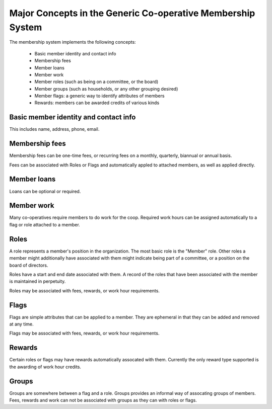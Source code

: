 Major Concepts in the Generic Co-operative Membership System
============================================================

The membership system implements the following concepts:

 - Basic member identity and contact info
 - Membership fees
 - Member loans
 - Member work
 - Member roles (such as being on a committee, or the board)
 - Member groups (such as households, or any other grouping desired)
 - Member flags: a generic way to identify attributes of members
 - Rewards: members can be awarded credits of various kinds

Basic member identity and contact info
--------------------------------------

This includes name, address, phone, email.

Membership fees
---------------

Membership fees can be one-time fees, or recurring fees on a monthly,
quarterly, biannual or annual basis.

Fees can be associated with Roles or Flags and automatically appled to
attached members, as well as applied directly.

Member loans
------------

Loans can be optional or required.


Member work
-----------

Many co-operatives require members to do work for the coop. Required
work hours can be assigned automatically to a flag or role attached to
a member.

Roles
-----

A role represents a member's position in the organization. The most
basic role is the "Member" role. Other roles a member might additionally
have associated with them might indicate being part of a committee, or
a position on the board of directors.

Roles have a start and end date associated with them. A record of the
roles that have been associated with the member is maintained in
perpetuity.

Roles may be associated with fees, rewards, or work hour requirements.

Flags
-----

Flags are simple attributes that can be applied to a member. They are
ephemeral in that they can be added and removed at any time.

Flags may be associated with fees, rewards, or work hour requirements.


Rewards
-------

Certain roles or flags may have rewards automatically assocated with
them. Currently the only reward type supported is the awarding of
work hour credits.


Groups
------

Groups are somewhere between a flag and a role. Groups provides an
informal way of assocating groups of members. Fees, rewards and
work can not be associated with groups as they can with roles or flags.




